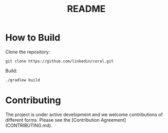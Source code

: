 #+TITLE: README

* How to Build

Clone the repository:

#+begin_example
git clone https://github.com/linkedin/coral.git
#+end_example

Build:

#+begin_example
./gradlew build
#+end_example

* Contributing

The project is under active development and we welcome contributions of different forms.
Please see the [Contribution Agreement](CONTRIBUTING.md).
